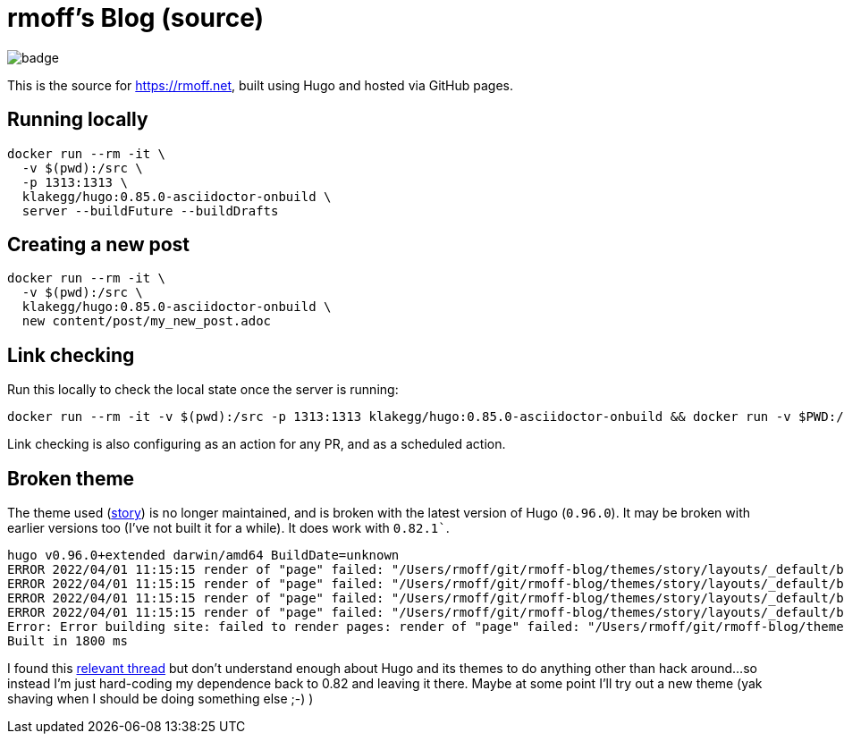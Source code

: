 = rmoff's Blog (source)

image::https://github.com/rmoff/rmoff-blog/workflows/GitHub%20Pages/badge.svg?branch=master[]

This is the source for https://rmoff.net, built using Hugo and hosted via GitHub pages.

== Running locally

[source,bash]
----
docker run --rm -it \
  -v $(pwd):/src \
  -p 1313:1313 \
  klakegg/hugo:0.85.0-asciidoctor-onbuild \
  server --buildFuture --buildDrafts
----

== Creating a new post

[source,bash]
----
docker run --rm -it \
  -v $(pwd):/src \
  klakegg/hugo:0.85.0-asciidoctor-onbuild \
  new content/post/my_new_post.adoc
----

== Link checking

Run this locally to check the local state once the server is running: 

[source,bash]
----
docker run --rm -it -v $(pwd):/src -p 1313:1313 klakegg/hugo:0.85.0-asciidoctor-onbuild && docker run -v $PWD:/check ghcr.io/untitaker/hyperlink:0.1.26 /check/public/
----

Link checking is also configuring as an action for any PR, and as a scheduled action. 

== Broken theme

The theme used (https://github.com/xaprb/story[story]) is no longer maintained, and is broken with the latest version of Hugo (`0.96.0`). It may be broken with earlier versions too (I've not built it for a while). It does work with `0.82.1``.

[source,bash]
----
hugo v0.96.0+extended darwin/amd64 BuildDate=unknown
ERROR 2022/04/01 11:15:15 render of "page" failed: "/Users/rmoff/git/rmoff-blog/themes/story/layouts/_default/baseof.html:12:10": execute of template failed: template: _default/single.html:12:10: executing "_default/single.html" at <.Hugo.Generator>: can't evaluate field Hugo in type *hugolib.pageState
ERROR 2022/04/01 11:15:15 render of "page" failed: "/Users/rmoff/git/rmoff-blog/themes/story/layouts/_default/baseof.html:12:10": execute of template failed: template: _default/single.html:12:10: executing "_default/single.html" at <.Hugo.Generator>: can't evaluate field Hugo in type *hugolib.pageState
ERROR 2022/04/01 11:15:15 render of "page" failed: "/Users/rmoff/git/rmoff-blog/themes/story/layouts/_default/baseof.html:12:10": execute of template failed: template: _default/single.html:12:10: executing "_default/single.html" at <.Hugo.Generator>: can't evaluate field Hugo in type *hugolib.pageState
ERROR 2022/04/01 11:15:15 render of "page" failed: "/Users/rmoff/git/rmoff-blog/themes/story/layouts/_default/baseof.html:12:10": execute of template failed: template: _default/single.html:12:10: executing "_default/single.html" at <.Hugo.Generator>: can't evaluate field Hugo in type *hugolib.pageState
Error: Error building site: failed to render pages: render of "page" failed: "/Users/rmoff/git/rmoff-blog/themes/story/layouts/_default/baseof.html:12:10": execute of template failed: template: _default/single.html:12:10: executing "_default/single.html" at <.Hugo.Generator>: can't evaluate field Hugo in type *hugolib.pageState
Built in 1800 ms
----

I found this https://discourse.gohugo.io/t/cant-evaluate-field-hugo-in-hugolib-pagestate/37862/3[relevant thread] but don't understand enough about Hugo and its themes to do anything other than hack around…so instead I'm just hard-coding my dependence back to 0.82 and leaving it there. Maybe at some point I'll try out a new theme (yak shaving when I should be doing something else ;-) )
